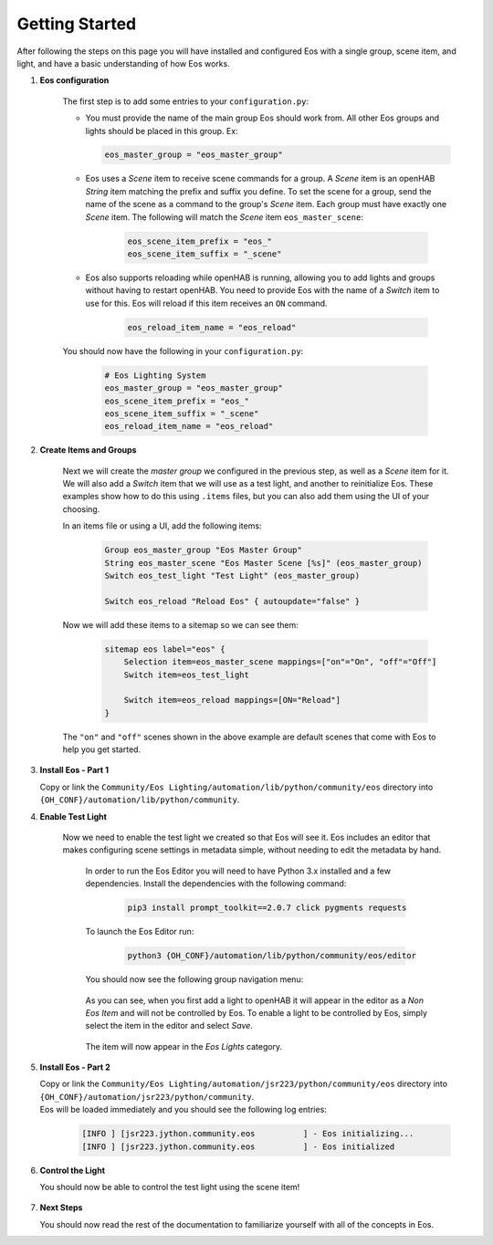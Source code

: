 ***************
Getting Started
***************

After following the steps on this page you will have installed and configured
Eos with a single group, scene item, and light, and have a basic understanding
of how Eos works.

#.  **Eos configuration**

        The first step is to add some entries to your ``configuration.py``:

        *   You must provide the name of the main group Eos should work from.
            All other Eos groups and lights should be placed in this group. Ex:

            .. code-block::

                eos_master_group = "eos_master_group"

        *   Eos uses a *Scene* item to receive scene commands for a group. A
            *Scene* item is an openHAB *String* item matching the prefix and
            suffix you define. To set the scene for a group, send the name of
            the scene as a command to the group's *Scene* item. Each group must
            have exactly one *Scene* item. The following will match the *Scene*
            item ``eos_master_scene``:

                .. code-block::

                    eos_scene_item_prefix = "eos_"
                    eos_scene_item_suffix = "_scene"

        *   Eos also supports reloading while openHAB is running, allowing you
            to add lights and groups without having to restart openHAB. You
            need to provide Eos with the name of a *Switch* item to use for
            this. Eos will reload if this item receives an ``ON`` command.

                .. code-block::

                    eos_reload_item_name = "eos_reload"

        You should now have the following in your ``configuration.py``:

            .. code-block::

                # Eos Lighting System
                eos_master_group = "eos_master_group"
                eos_scene_item_prefix = "eos_"
                eos_scene_item_suffix = "_scene"
                eos_reload_item_name = "eos_reload"

#.  **Create Items and Groups**

        Next we will create the *master group* we configured in the previous
        step, as well as a *Scene* item for it. We will also add a *Switch*
        item that we will use as a test light, and another to reinitialize Eos.
        These examples show how to do this using ``.items`` files, but you can
        also add them using the UI of your choosing.

        In an items file or using a UI, add the following items:

            .. code-block::

                Group eos_master_group "Eos Master Group"
                String eos_master_scene "Eos Master Scene [%s]" (eos_master_group)
                Switch eos_test_light "Test Light" (eos_master_group)

                Switch eos_reload "Reload Eos" { autoupdate="false" }

        Now we will add these items to a sitemap so we can see them:

            .. code-block:: Java

                sitemap eos label="eos" {
                    Selection item=eos_master_scene mappings=["on"="On", "off"="Off"]
                    Switch item=eos_test_light

                    Switch item=eos_reload mappings=[ON="Reload"]
                }

        The ``"on"`` and ``"off"`` scenes shown in the above example are
        default scenes that come with Eos to help you get started.

#.  **Install Eos - Part 1**

    |   Copy or link the
        ``Community/Eos Lighting/automation/lib/python/community/eos``
        directory into ``{OH_CONF}/automation/lib/python/community``.

#.  **Enable Test Light**

        Now we need to enable the test light we created so that Eos will see
        it. Eos includes an editor that makes configuring scene settings in
        metadata simple, without needing to edit the metadata by hand.

            In order to run the Eos Editor you will need to have Python 3.x
            installed and a few dependencies. Install the dependencies with the
            following command:

                .. code-block:: none

                    pip3 install prompt_toolkit==2.0.7 click pygments requests

            To launch the Eos Editor run:

                .. code-block:: none

                    python3 {OH_CONF}/automation/lib/python/community/eos/editor

            You should now see the following group navigation menu:

                .. image:: images/getstart1.png

            As you can see, when you first add a light to openHAB it will
            appear in the editor as a *Non Eos Item* and will not be controlled
            by Eos. To enable a light to be controlled by Eos, simply select
            the item in the editor and select *Save*.

                .. image:: images/editor-light.png

            The item will now appear in the *Eos Lights* category.

                .. image:: images/getstart3.png

#.  **Install Eos - Part 2**

    |   Copy or link the
        ``Community/Eos Lighting/automation/jsr223/python/community/eos``
        directory into ``{OH_CONF}/automation/jsr223/python/community``.
    |   Eos will be loaded immediately and you should see the following log
        entries:

        .. code-block:: none

            [INFO ] [jsr223.jython.community.eos          ] - Eos initializing...
            [INFO ] [jsr223.jython.community.eos          ] - Eos initialized

#.  **Control the Light**

    You should now be able to control the test light using the scene item!

        .. image:: images/getstart4.png

#.  **Next Steps**

    You should now read the rest of the documentation to familiarize yourself
    with all of the concepts in Eos.
